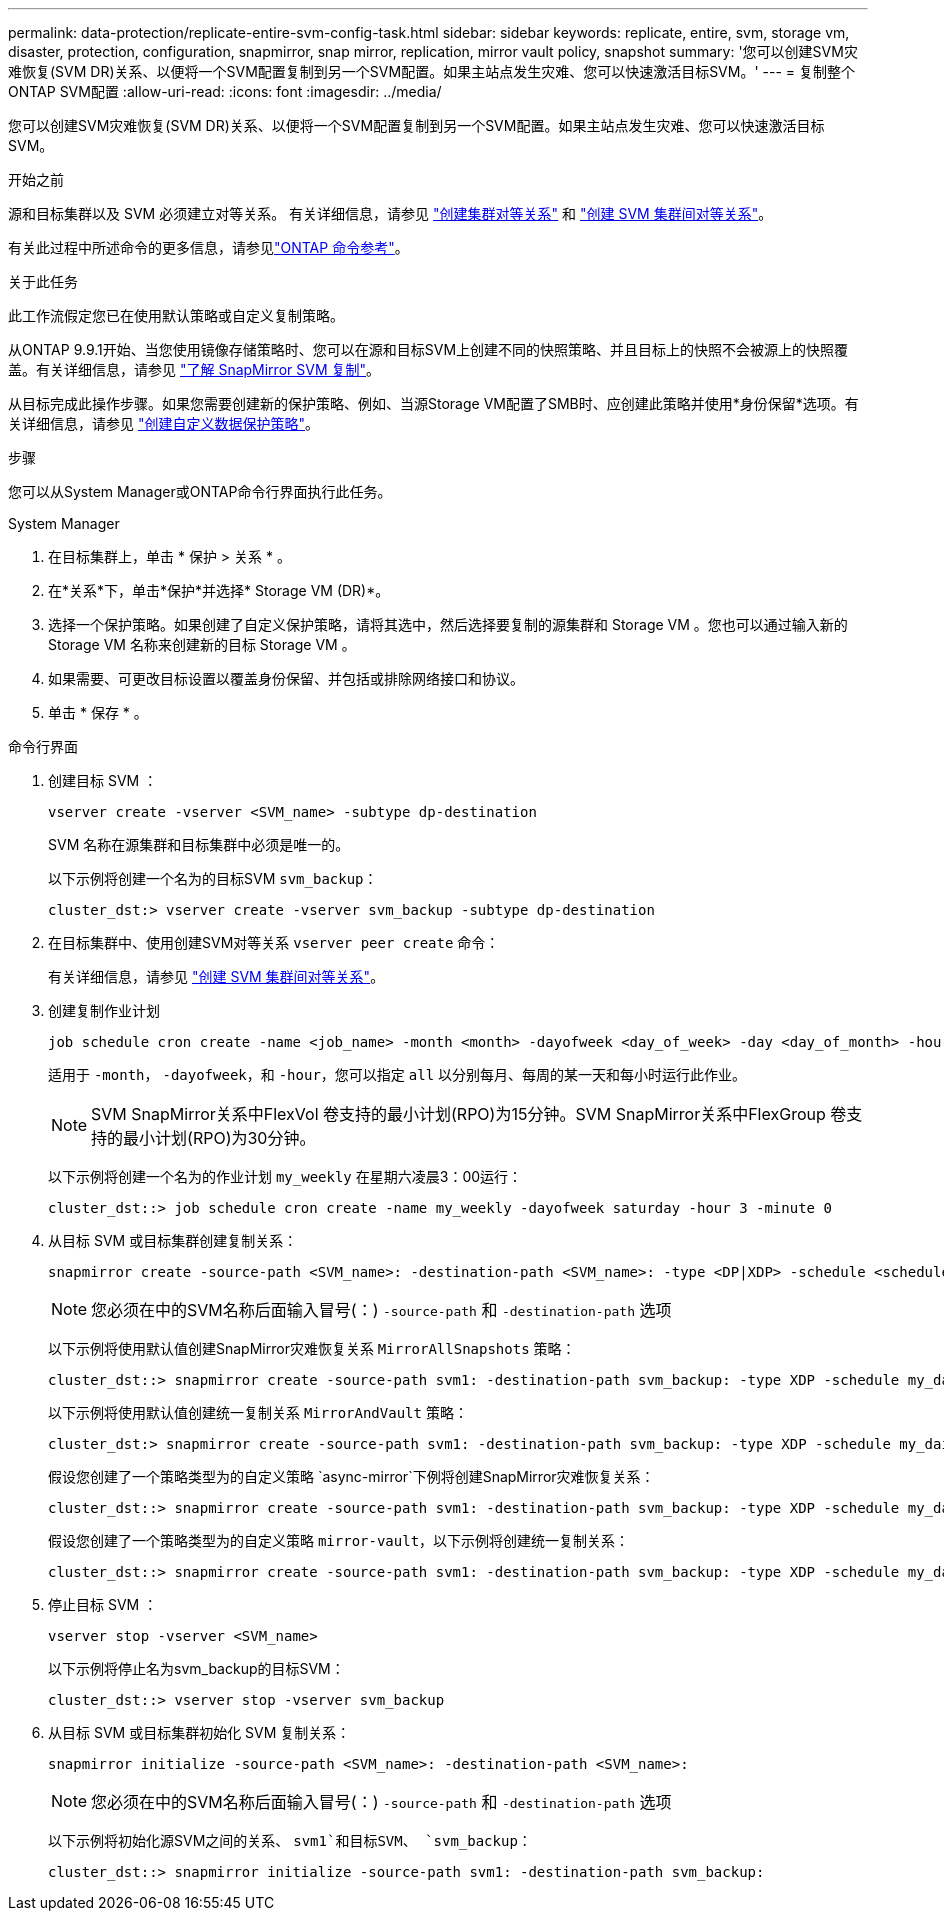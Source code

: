 ---
permalink: data-protection/replicate-entire-svm-config-task.html 
sidebar: sidebar 
keywords: replicate, entire, svm, storage vm, disaster, protection, configuration, snapmirror, snap mirror, replication, mirror vault policy, snapshot 
summary: '您可以创建SVM灾难恢复(SVM DR)关系、以便将一个SVM配置复制到另一个SVM配置。如果主站点发生灾难、您可以快速激活目标SVM。' 
---
= 复制整个ONTAP SVM配置
:allow-uri-read: 
:icons: font
:imagesdir: ../media/


[role="lead"]
您可以创建SVM灾难恢复(SVM DR)关系、以便将一个SVM配置复制到另一个SVM配置。如果主站点发生灾难、您可以快速激活目标SVM。

.开始之前
源和目标集群以及 SVM 必须建立对等关系。
有关详细信息，请参见 link:../peering/create-cluster-relationship-93-later-task.html["创建集群对等关系"] 和 link:../peering/create-intercluster-svm-peer-relationship-93-later-task.html["创建 SVM 集群间对等关系"]。

有关此过程中所述命令的更多信息，请参见link:https://docs.netapp.com/us-en/ontap-cli/["ONTAP 命令参考"^]。

.关于此任务
此工作流假定您已在使用默认策略或自定义复制策略。

从ONTAP 9.9.1开始、当您使用镜像存储策略时、您可以在源和目标SVM上创建不同的快照策略、并且目标上的快照不会被源上的快照覆盖。有关详细信息，请参见 link:snapmirror-svm-replication-concept.html["了解 SnapMirror SVM 复制"]。

从目标完成此操作步骤。如果您需要创建新的保护策略、例如、当源Storage VM配置了SMB时、应创建此策略并使用*身份保留*选项。有关详细信息，请参见 link:create-custom-replication-policy-concept.html["创建自定义数据保护策略"]。

.步骤
您可以从System Manager或ONTAP命令行界面执行此任务。

[role="tabbed-block"]
====
.System Manager
--
. 在目标集群上，单击 * 保护 > 关系 * 。
. 在*关系*下，单击*保护*并选择* Storage VM (DR)*。
. 选择一个保护策略。如果创建了自定义保护策略，请将其选中，然后选择要复制的源集群和 Storage VM 。您也可以通过输入新的 Storage VM 名称来创建新的目标 Storage VM 。
. 如果需要、可更改目标设置以覆盖身份保留、并包括或排除网络接口和协议。
. 单击 * 保存 * 。


--
.命令行界面
--
. 创建目标 SVM ：
+
[source, cli]
----
vserver create -vserver <SVM_name> -subtype dp-destination
----
+
SVM 名称在源集群和目标集群中必须是唯一的。

+
以下示例将创建一个名为的目标SVM `svm_backup`：

+
[listing]
----
cluster_dst:> vserver create -vserver svm_backup -subtype dp-destination
----
. 在目标集群中、使用创建SVM对等关系 `vserver peer create` 命令：
+
有关详细信息，请参见 link:../peering/create-intercluster-svm-peer-relationship-93-later-task.html["创建 SVM 集群间对等关系"]。

. 创建复制作业计划
+
[source, cli]
----
job schedule cron create -name <job_name> -month <month> -dayofweek <day_of_week> -day <day_of_month> -hour <hour> -minute <minute>
----
+
适用于 `-month`， `-dayofweek`，和 `-hour`，您可以指定 `all` 以分别每月、每周的某一天和每小时运行此作业。

+

NOTE: SVM SnapMirror关系中FlexVol 卷支持的最小计划(RPO)为15分钟。SVM SnapMirror关系中FlexGroup 卷支持的最小计划(RPO)为30分钟。

+
以下示例将创建一个名为的作业计划 `my_weekly` 在星期六凌晨3：00运行：

+
[listing]
----
cluster_dst::> job schedule cron create -name my_weekly -dayofweek saturday -hour 3 -minute 0
----
. 从目标 SVM 或目标集群创建复制关系：
+
[source, cli]
----
snapmirror create -source-path <SVM_name>: -destination-path <SVM_name>: -type <DP|XDP> -schedule <schedule> -policy <policy> -identity-preserve true
----
+

NOTE: 您必须在中的SVM名称后面输入冒号(：) `-source-path` 和 `-destination-path` 选项

+
以下示例将使用默认值创建SnapMirror灾难恢复关系 `MirrorAllSnapshots` 策略：

+
[listing]
----
cluster_dst::> snapmirror create -source-path svm1: -destination-path svm_backup: -type XDP -schedule my_daily -policy MirrorAllSnapshots -identity-preserve true
----
+
以下示例将使用默认值创建统一复制关系 `MirrorAndVault` 策略：

+
[listing]
----
cluster_dst:> snapmirror create -source-path svm1: -destination-path svm_backup: -type XDP -schedule my_daily -policy MirrorAndVault -identity-preserve true
----
+
假设您创建了一个策略类型为的自定义策略 `async-mirror`下例将创建SnapMirror灾难恢复关系：

+
[listing]
----
cluster_dst::> snapmirror create -source-path svm1: -destination-path svm_backup: -type XDP -schedule my_daily -policy my_mirrored -identity-preserve true
----
+
假设您创建了一个策略类型为的自定义策略 `mirror-vault`，以下示例将创建统一复制关系：

+
[listing]
----
cluster_dst::> snapmirror create -source-path svm1: -destination-path svm_backup: -type XDP -schedule my_daily -policy my_unified -identity-preserve true
----
. 停止目标 SVM ：
+
[source, cli]
----
vserver stop -vserver <SVM_name>
----
+
以下示例将停止名为svm_backup的目标SVM：

+
[listing]
----
cluster_dst::> vserver stop -vserver svm_backup
----
. 从目标 SVM 或目标集群初始化 SVM 复制关系：
+
[source, cli]
----
snapmirror initialize -source-path <SVM_name>: -destination-path <SVM_name>:
----
+

NOTE: 您必须在中的SVM名称后面输入冒号(：) `-source-path` 和 `-destination-path` 选项

+
以下示例将初始化源SVM之间的关系、 `svm1`和目标SVM、 `svm_backup`：

+
[listing]
----
cluster_dst::> snapmirror initialize -source-path svm1: -destination-path svm_backup:
----


--
====